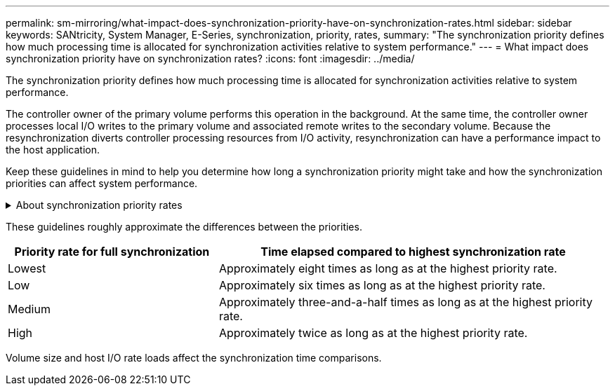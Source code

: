 ---
permalink: sm-mirroring/what-impact-does-synchronization-priority-have-on-synchronization-rates.html
sidebar: sidebar
keywords: SANtricity, System Manager, E-Series, synchronization, priority, rates,
summary: "The synchronization priority defines how much processing time is allocated for synchronization activities relative to system performance."
---
= What impact does synchronization priority have on synchronization rates?
:icons: font
:imagesdir: ../media/

[.lead]
The synchronization priority defines how much processing time is allocated for synchronization activities relative to system performance.

The controller owner of the primary volume performs this operation in the background. At the same time, the controller owner processes local I/O writes to the primary volume and associated remote writes to the secondary volume. Because the resynchronization diverts controller processing resources from I/O activity, resynchronization can have a performance impact to the host application.

Keep these guidelines in mind to help you determine how long a synchronization priority might take and how the synchronization priorities can affect system performance.

.About synchronization priority rates
[%collapsible]
====
These priority rates are available:

* Lowest
* Low
* Medium
* High
* Highest

The lowest priority rate supports system performance, but the resynchronization takes longer. The highest priority rate supports resynchronization, but system performance might be compromised.
====
These guidelines roughly approximate the differences between the priorities.

[cols="35h,~",options="header"]
|===
| Priority rate for full synchronization| Time elapsed compared to highest synchronization rate
a|
Lowest
a|
Approximately eight times as long as at the highest priority rate.
a|
Low
a|
Approximately six times as long as at the highest priority rate.
a|
Medium
a|
Approximately three-and-a-half times as long as at the highest priority rate.
a|
High
a|
Approximately twice as long as at the highest priority rate.
|===
Volume size and host I/O rate loads affect the synchronization time comparisons.
